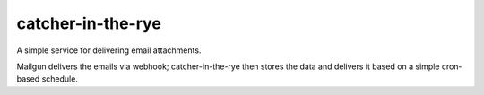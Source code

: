 catcher-in-the-rye
===================

A simple service for delivering email attachments.

Mailgun delivers the emails via webhook; catcher-in-the-rye then stores the
data and delivers it based on a simple cron-based schedule.

